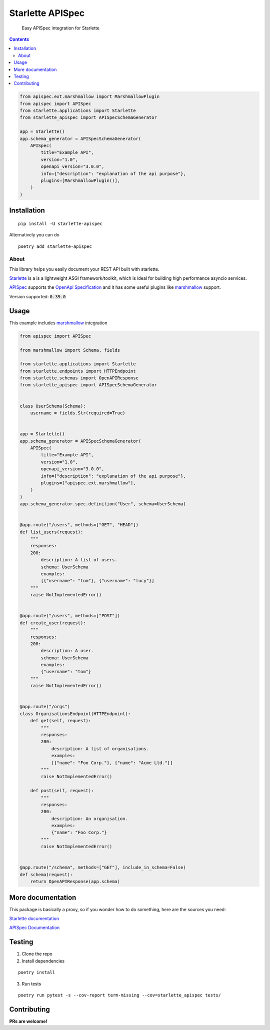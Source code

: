 ==================
Starlette APISpec
==================

    Easy APISpec integration for Starlette

.. image:: https://img.shields.io/travis/Woile/starlette-apispec.svg?style=flat-square
    :alt: Travis
    :target: https://travis-ci.org/Woile/starlette-apispec

.. image:: https://img.shields.io/codecov/c/github/Woile/starlette-apispec.svg?style=flat-square
    :alt: Codecov
    :target: https://codecov.io/gh/Woile/starlette-apispec

.. image:: https://img.shields.io/pypi/v/starlette-apispec.svg?style=flat-square
    :alt: PyPI
    :target: https://pypi.org/project/starlette-apispec/

.. image:: https://img.shields.io/pypi/pyversions/starlette-apispec.svg?style=flat-square
    :alt: PyPI - Python Version
    :target: https://pypi.org/project/starlette-apispec/

.. contents::
    :depth: 2

.. code-block:: python

    from apispec.ext.marshmallow import MarshmallowPlugin
    from apispec import APISpec
    from starlette.applications import Starlette
    from starlette_apispec import APISpecSchemaGenerator

    app = Starlette()
    app.schema_generator = APISpecSchemaGenerator(
        APISpec(
            title="Example API",
            version="1.0",
            openapi_version="3.0.0",
            info={"description": "explanation of the api purpose"},
            plugins=[MarshmallowPlugin()],
        )
    )

Installation
============

::

    pip install -U starlette-apispec

Alternatively you can do

::

    poetry add starlette-apispec

About
-----

This library helps you easily document your REST API built with starlette.

`Starlette <https://www.starlette.io/>`_ is a is a lightweight ASGI framework/toolkit,
which is ideal for building high performance asyncio services.

`APISpec <https://apispec.readthedocs.io/en/stable/>`_ supports the `OpenApi Specification <https://github.com/OAI/OpenAPI-Specification>`_
and it has some useful plugins like `marshmallow <https://marshmallow.readthedocs.io/en/3.0/>`_ support.

Version supported: :code:`0.39.0`


Usage
=====


This example includes `marshmallow <https://marshmallow.readthedocs.io/en/3.0/>`_ integration

.. code-block:: python

    from apispec import APISpec

    from marshmallow import Schema, fields

    from starlette.applications import Starlette
    from starlette.endpoints import HTTPEndpoint
    from starlette.schemas import OpenAPIResponse
    from starlette_apispec import APISpecSchemaGenerator


    class UserSchema(Schema):
        username = fields.Str(required=True)


    app = Starlette()
    app.schema_generator = APISpecSchemaGenerator(
        APISpec(
            title="Example API",
            version="1.0",
            openapi_version="3.0.0",
            info={"description": "explanation of the api purpose"},
            plugins=["apispec.ext.marshmallow"],
        )
    )
    app.schema_generator.spec.definition("User", schema=UserSchema)


    @app.route("/users", methods=["GET", "HEAD"])
    def list_users(request):
        """
        responses:
        200:
            description: A list of users.
            schema: UserSchema
            examples:
            [{"username": "tom"}, {"username": "lucy"}]
        """
        raise NotImplementedError()


    @app.route("/users", methods=["POST"])
    def create_user(request):
        """
        responses:
        200:
            description: A user.
            schema: UserSchema
            examples:
            {"username": "tom"}
        """
        raise NotImplementedError()


    @app.route("/orgs")
    class OrganisationsEndpoint(HTTPEndpoint):
        def get(self, request):
            """
            responses:
            200:
                description: A list of organisations.
                examples:
                [{"name": "Foo Corp."}, {"name": "Acme Ltd."}]
            """
            raise NotImplementedError()

        def post(self, request):
            """
            responses:
            200:
                description: An organisation.
                examples:
                {"name": "Foo Corp."}
            """
            raise NotImplementedError()


    @app.route("/schema", methods=["GET"], include_in_schema=False)
    def schema(request):
        return OpenAPIResponse(app.schema)

More documentation
==================

This package is basically a proxy, so if you wonder how to do something,
here are the sources you need:

`Starlette documentation <https://www.starlette.io/>`_

`APISpec Documentation <https://apispec.readthedocs.io/en/stable/>`_


Testing
=======

1. Clone the repo
2. Install dependencies

::

    poetry install

3. Run tests

::

    poetry run pytest -s --cov-report term-missing --cov=starlette_apispec tests/


Contributing
============

**PRs are welcome!**
